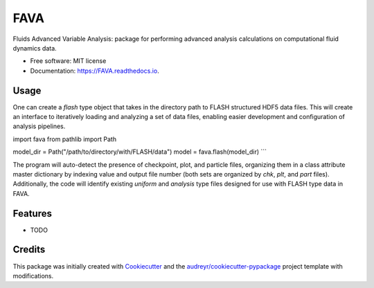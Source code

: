 ====
FAVA
====

Fluids Advanced Variable Analysis: package for performing advanced analysis calculations on computational fluid dynamics data.

* Free software: MIT license
* Documentation: https://FAVA.readthedocs.io.

Usage
-----

One can create a `flash` type object that takes in the directory path to FLASH structured HDF5 data files. This will create an interface to iteratively loading and analyzing a set of data files, enabling easier development and configuration of analysis pipelines.

.. code-block:: Python
import fava
from pathlib import Path

model_dir = Path("/path/to/directory/with/FLASH/data")
model = fava.flash(model_dir)
```

The program will auto-detect the presence of checkpoint, plot, and particle files, organizing them in a class attribute master dictionary by indexing value and output file number (both sets are organized by `chk`, `plt`, and `part` files). Additionally, the code will identify existing `uniform` and `analysis` type files designed for use with FLASH type data in FAVA.


Features
--------

* TODO

Credits
-------

This package was initially created with Cookiecutter_ and the `audreyr/cookiecutter-pypackage`_ project template with modifications.

.. _Cookiecutter: https://github.com/audreyr/cookiecutter
.. _`audreyr/cookiecutter-pypackage`: https://github.com/audreyr/cookiecutter-pypackage